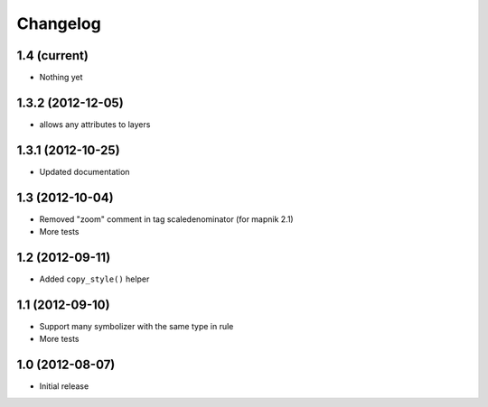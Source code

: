 Changelog
=========

1.4 (current)
-------------

- Nothing yet

1.3.2 (2012-12-05)
------------------

- allows any attributes to layers

1.3.1 (2012-10-25)
------------------

- Updated documentation


1.3 (2012-10-04)
----------------

- Removed "zoom" comment in tag scaledenominator (for mapnik 2.1)
- More tests


1.2 (2012-09-11)
----------------

- Added ``copy_style()`` helper


1.1 (2012-09-10)
----------------

- Support many symbolizer with the same type in rule
- More tests


1.0 (2012-08-07)
----------------

- Initial release

